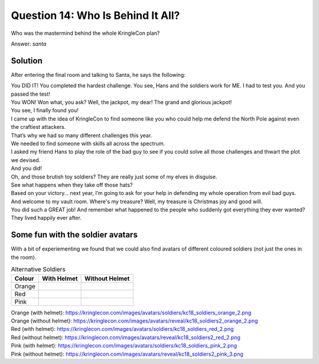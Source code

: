 Question 14: Who Is Behind It All?
==================================

| Who was the mastermind behind the whole KringleCon plan?

Answer: *santa*

Solution
--------

After entering the final room and talking to Santa, he says the following:

| You DID IT! You completed the hardest challenge. You see, Hans and the soldiers work for ME. I had to test you. And you passed the test!

| You WON! Won what, you ask? Well, the jackpot, my dear! The grand and glorious jackpot!

| You see, I finally found you!

| I came up with the idea of KringleCon to find someone like you who could help me defend the North Pole against even the craftiest attackers.

| That’s why we had so many different challenges this year.

| We needed to find someone with skills all across the spectrum.

| I asked my friend Hans to play the role of the bad guy to see if you could solve all those challenges and thwart the plot we devised.

| And you did!

| Oh, and those brutish toy soldiers? They are really just some of my elves in disguise.

| See what happens when they take off those hats?

.. image:: /images/kc18_soldiers2_blue_2.png

.. image:: /images/kc18_soldiers2_green_3.png

| Based on your victory… next year, I’m going to ask for your help in defending my whole operation from evil bad guys.

| And welcome to my vault room. Where's my treasure? Well, my treasure is Christmas joy and good will.

| You did such a GREAT job! And remember what happened to the people who suddenly got everything they ever wanted?

| They lived happily ever after.


Some fun with the soldier avatars
---------------------------------

With a bit of experiementing we found that we could also find avatars of different coloured soldiers (not just the ones in the room).

.. csv-table:: Alternative Soldiers
  :header: Colour,With Helmet,Without Helmet

  Orange,.. image:: /images/kc18_soldiers_orange_2.png, .. image:: /images/kc18_soldiers2_orange_2.png
  Red,.. image:: /images/kc18_soldiers_red_2.png, .. image:: /images/kc18_soldiers2_red_2.png
  Pink,.. image:: /images/kc18_soldiers_pink_2.png, .. image:: /images/kc18_soldiers2_pink_3.png

| Orange (with helmet): https://kringlecon.com/images/avatars/soldiers/kc18_soldiers_orange_2.png
| Orange (without helmet): https://kringlecon.com/images/avatars/reveal/kc18_soldiers2_orange_2.png

| Red (with helmet): https://kringlecon.com/images/avatars/soldiers/kc18_soldiers_red_2.png
| Red (without helmet): https://kringlecon.com/images/avatars/reveal/kc18_soldiers2_red_2.png

| Pink (with helmet): https://kringlecon.com/images/avatars/soldiers/kc18_soldiers_pink_2.png
| Pink (without helmet): https://kringlecon.com/images/avatars/reveal/kc18_soldiers2_pink_3.png
